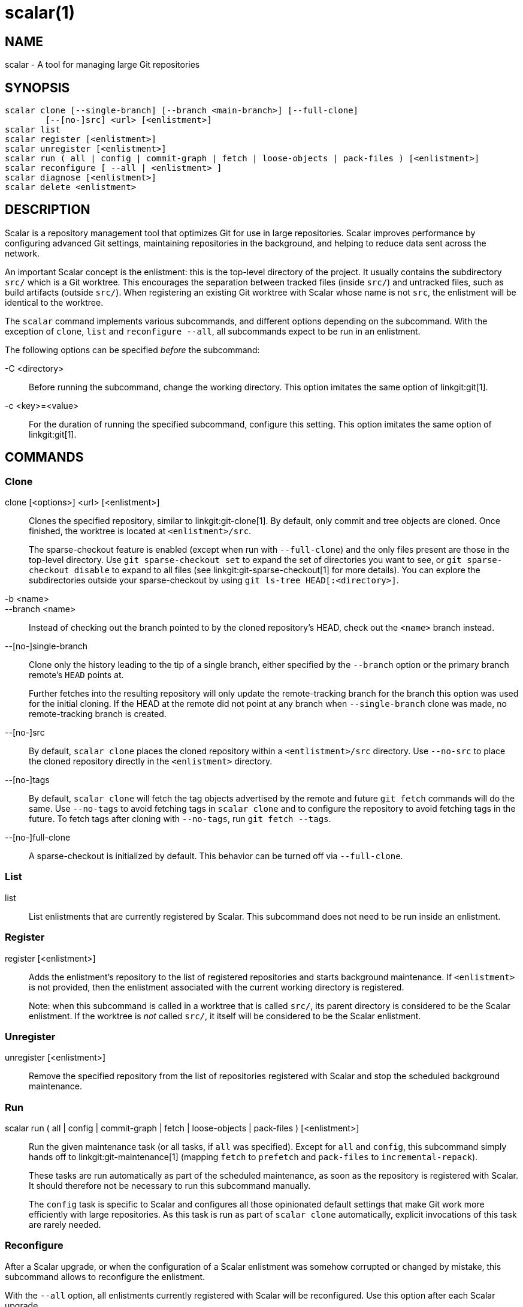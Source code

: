 scalar(1)
=========

NAME
----
scalar - A tool for managing large Git repositories

SYNOPSIS
--------
[verse]
scalar clone [--single-branch] [--branch <main-branch>] [--full-clone]
	[--[no-]src] <url> [<enlistment>]
scalar list
scalar register [<enlistment>]
scalar unregister [<enlistment>]
scalar run ( all | config | commit-graph | fetch | loose-objects | pack-files ) [<enlistment>]
scalar reconfigure [ --all | <enlistment> ]
scalar diagnose [<enlistment>]
scalar delete <enlistment>

DESCRIPTION
-----------

Scalar is a repository management tool that optimizes Git for use in large
repositories. Scalar improves performance by configuring advanced Git settings,
maintaining repositories in the background, and helping to reduce data sent
across the network.

An important Scalar concept is the enlistment: this is the top-level directory
of the project. It usually contains the subdirectory `src/` which is a Git
worktree. This encourages the separation between tracked files (inside `src/`)
and untracked files, such as build artifacts (outside `src/`). When registering
an existing Git worktree with Scalar whose name is not `src`, the enlistment
will be identical to the worktree.

The `scalar` command implements various subcommands, and different options
depending on the subcommand. With the exception of `clone`, `list` and
`reconfigure --all`, all subcommands expect to be run in an enlistment.

The following options can be specified _before_ the subcommand:

-C <directory>::
	Before running the subcommand, change the working directory. This
	option imitates the same option of linkgit:git[1].

-c <key>=<value>::
	For the duration of running the specified subcommand, configure this
	setting. This option imitates the same option of linkgit:git[1].

COMMANDS
--------

Clone
~~~~~

clone [<options>] <url> [<enlistment>]::
	Clones the specified repository, similar to linkgit:git-clone[1]. By
	default, only commit and tree objects are cloned. Once finished, the
	worktree is located at `<enlistment>/src`.
+
The sparse-checkout feature is enabled (except when run with `--full-clone`)
and the only files present are those in the top-level directory. Use
`git sparse-checkout set` to expand the set of directories you want to see,
or `git sparse-checkout disable` to expand to all files (see
linkgit:git-sparse-checkout[1] for more details). You can explore the
subdirectories outside your sparse-checkout by using `git ls-tree
HEAD[:<directory>]`.

-b <name>::
--branch <name>::
	Instead of checking out the branch pointed to by the cloned
	repository's HEAD, check out the `<name>` branch instead.

--[no-]single-branch::
	Clone only the history leading to the tip of a single branch, either
	specified by the `--branch` option or the primary branch remote's
	`HEAD` points at.
+
Further fetches into the resulting repository will only update the
remote-tracking branch for the branch this option was used for the initial
cloning. If the HEAD at the remote did not point at any branch when
`--single-branch` clone was made, no remote-tracking branch is created.

--[no-]src::
	By default, `scalar clone` places the cloned repository within a
	`<entlistment>/src` directory. Use `--no-src` to place the cloned
	repository directly in the `<enlistment>` directory.

--[no-]tags::
	By default, `scalar clone` will fetch the tag objects advertised by
	the remote and future `git fetch` commands will do the same. Use
	`--no-tags` to avoid fetching tags in `scalar clone` and to configure
	the repository to avoid fetching tags in the future. To fetch tags after
	cloning with `--no-tags`, run `git fetch --tags`.

--[no-]full-clone::
	A sparse-checkout is initialized by default. This behavior can be
	turned off via `--full-clone`.

List
~~~~

list::
	List enlistments that are currently registered by Scalar. This
	subcommand does not need to be run inside an enlistment.

Register
~~~~~~~~

register [<enlistment>]::
	Adds the enlistment's repository to the list of registered repositories
	and starts background maintenance. If `<enlistment>` is not provided,
	then the enlistment associated with the current working directory is
	registered.
+
Note: when this subcommand is called in a worktree that is called `src/`, its
parent directory is considered to be the Scalar enlistment. If the worktree is
_not_ called `src/`, it itself will be considered to be the Scalar enlistment.

Unregister
~~~~~~~~~~

unregister [<enlistment>]::
	Remove the specified repository from the list of repositories
	registered with Scalar and stop the scheduled background maintenance.

Run
~~~

scalar run ( all | config | commit-graph | fetch | loose-objects | pack-files ) [<enlistment>]::
	Run the given maintenance task (or all tasks, if `all` was specified).
	Except for `all` and `config`, this subcommand simply hands off to
	linkgit:git-maintenance[1] (mapping `fetch` to `prefetch` and
	`pack-files` to `incremental-repack`).
+
These tasks are run automatically as part of the scheduled maintenance,
as soon as the repository is registered with Scalar. It should therefore
not be necessary to run this subcommand manually.
+
The `config` task is specific to Scalar and configures all those
opinionated default settings that make Git work more efficiently with
large repositories. As this task is run as part of `scalar clone`
automatically, explicit invocations of this task are rarely needed.

Reconfigure
~~~~~~~~~~~

After a Scalar upgrade, or when the configuration of a Scalar enlistment
was somehow corrupted or changed by mistake, this subcommand allows to
reconfigure the enlistment.

With the `--all` option, all enlistments currently registered with Scalar
will be reconfigured. Use this option after each Scalar upgrade.

Diagnose
~~~~~~~~

diagnose [<enlistment>]::
    When reporting issues with Scalar, it is often helpful to provide the
    information gathered by this command, including logs and certain
    statistics describing the data shape of the current enlistment.
+
The output of this command is a `.zip` file that is written into
a directory adjacent to the worktree in the `src` directory.

Delete
~~~~~~

delete <enlistment>::
	This subcommand lets you delete an existing Scalar enlistment from your
	local file system, unregistering the repository.

SEE ALSO
--------
linkgit:git-clone[1], linkgit:git-maintenance[1].

GIT
---
Part of the linkgit:git[1] suite
